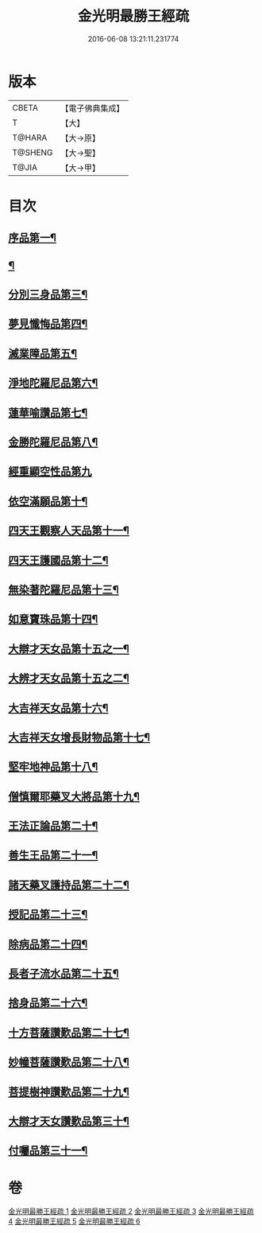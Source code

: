 #+TITLE: 金光明最勝王經疏 
#+DATE: 2016-06-08 13:21:11.231774

* 版本
 |     CBETA|【電子佛典集成】|
 |         T|【大】     |
 |    T@HARA|【大→原】   |
 |   T@SHENG|【大→聖】   |
 |     T@JIA|【大→甲】   |

* 目次
** [[file:KR6i0309_001.txt::001-0183c8][序品第一¶]]
** [[file:KR6i0309_002.txt::002-0192b5][¶]]
** [[file:KR6i0309_002.txt::002-0208b22][分別三身品第三¶]]
** [[file:KR6i0309_003.txt::003-0234a18][夢見懺悔品第四¶]]
** [[file:KR6i0309_003.txt::003-0241a11][滅業障品第五¶]]
** [[file:KR6i0309_004.txt::004-0252a21][淨地陀羅尼品第六¶]]
** [[file:KR6i0309_004.txt::004-0269a26][蓮華喻讚品第七¶]]
** [[file:KR6i0309_004.txt::004-0271b18][金勝陀羅尼品第八¶]]
** [[file:KR6i0309_004.txt::004-0272b28][經重顯空性品第九]]
** [[file:KR6i0309_004.txt::004-0276b17][依空滿願品第十¶]]
** [[file:KR6i0309_005.txt::005-0286b14][四天王觀察人天品第十一¶]]
** [[file:KR6i0309_005.txt::005-0287c22][四天王護國品第十二¶]]
** [[file:KR6i0309_005.txt::005-0296b26][無染著陀羅尼品第十三¶]]
** [[file:KR6i0309_005.txt::005-0299b20][如意寶珠品第十四¶]]
** [[file:KR6i0309_005.txt::005-0301a28][大辯才天女品第十五之一¶]]
** [[file:KR6i0309_005.txt::005-0306a25][大辨才天女品第十五之二¶]]
** [[file:KR6i0309_005.txt::005-0307c28][大吉祥天女品第十六¶]]
** [[file:KR6i0309_005.txt::005-0309a7][大吉祥天女增長財物品第十七¶]]
** [[file:KR6i0309_005.txt::005-0310b22][堅牢地神品第十八¶]]
** [[file:KR6i0309_005.txt::005-0312b9][僧慎爾耶藥叉大將品第十九¶]]
** [[file:KR6i0309_005.txt::005-0313c24][王法正論品第二十¶]]
** [[file:KR6i0309_006.txt::006-0318a23][善生王品第二十一¶]]
** [[file:KR6i0309_006.txt::006-0319b26][諸天藥叉護持品第二十二¶]]
** [[file:KR6i0309_006.txt::006-0321c26][授記品第二十三¶]]
** [[file:KR6i0309_006.txt::006-0324b8][除病品第二十四¶]]
** [[file:KR6i0309_006.txt::006-0326b3][長者子流水品第二十五¶]]
** [[file:KR6i0309_006.txt::006-0331a13][捨身品第二十六¶]]
** [[file:KR6i0309_006.txt::006-0336c23][十方菩薩讚歎品第二十七¶]]
** [[file:KR6i0309_006.txt::006-0338a20][妙幢菩薩讚歎品第二十八¶]]
** [[file:KR6i0309_006.txt::006-0338c5][菩提樹神讚歎品第二十九¶]]
** [[file:KR6i0309_006.txt::006-0339b26][大辯才天女讚歎品第三十¶]]
** [[file:KR6i0309_006.txt::006-0340b6][付囑品第三十一¶]]

* 卷
[[file:KR6i0309_001.txt][金光明最勝王經疏 1]]
[[file:KR6i0309_002.txt][金光明最勝王經疏 2]]
[[file:KR6i0309_003.txt][金光明最勝王經疏 3]]
[[file:KR6i0309_004.txt][金光明最勝王經疏 4]]
[[file:KR6i0309_005.txt][金光明最勝王經疏 5]]
[[file:KR6i0309_006.txt][金光明最勝王經疏 6]]


